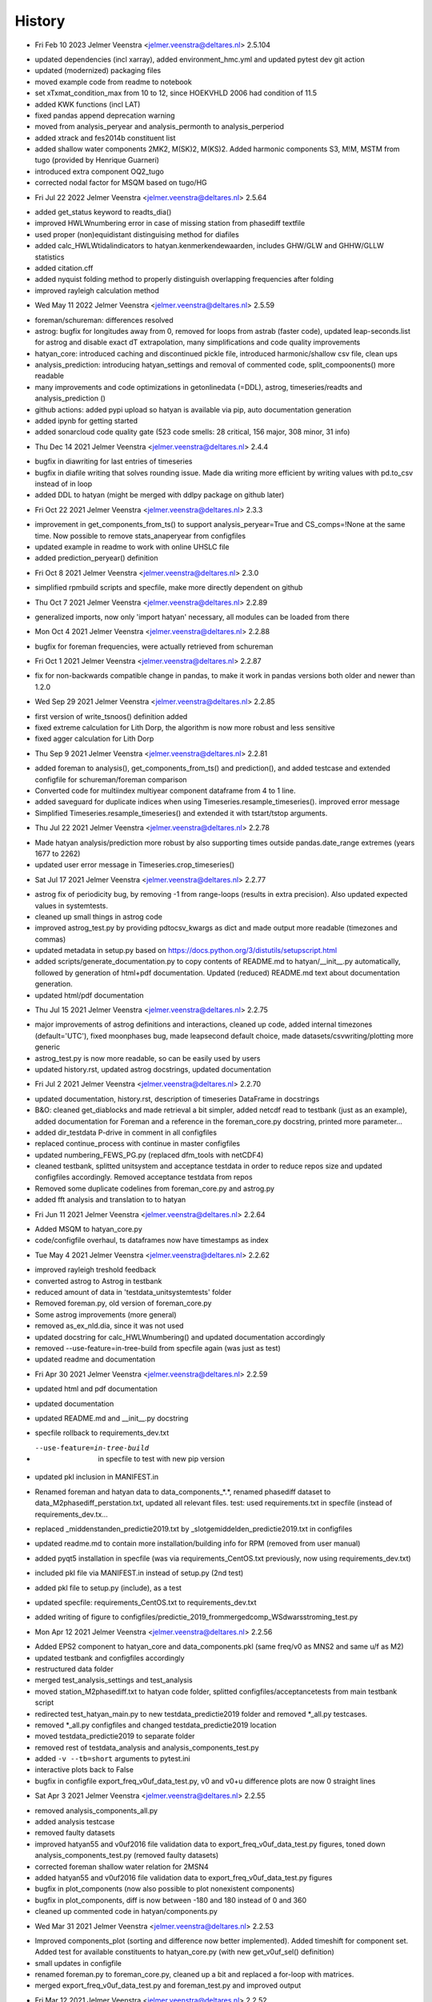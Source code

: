 =======
History
=======

* Fri Feb 10 2023 Jelmer Veenstra <jelmer.veenstra@deltares.nl> 2.5.104
- updated dependencies (incl xarray), added environment_hmc.yml and updated pytest dev git action
- updated (modernized) packaging files
- moved example code from readme to notebook
- set xTxmat_condition_max from 10 to 12, since HOEKVHLD 2006 had condition of 11.5
- added KWK functions (incl LAT)
- fixed pandas append deprecation warning
- moved from analysis_peryear and analysis_permonth to analysis_perperiod
- added xtrack and fes2014b constituent list
- added shallow water components 2MK2, M(SK)2, M(KS)2. Added harmonic components S3, M!M, MSTM from tugo (provided by Henrique Guarneri)
- introduced extra component OQ2_tugo
- corrected nodal factor for MSQM based on tugo/HG

* Fri Jul 22 2022 Jelmer Veenstra <jelmer.veenstra@deltares.nl> 2.5.64
- added get_status keyword to readts_dia()
- improved HWLWnumbering error in case of missing station from phasediff textfile
- used proper (non)equidistant distinguising method for diafiles
- added calc_HWLWtidalindicators to hatyan.kenmerkendewaarden, includes GHW/GLW and GHHW/GLLW statistics
- added citation.cff
- added nyquist folding method to properly distinguish overlapping frequencies after folding
- improved rayleigh calculation method

* Wed May 11 2022 Jelmer Veenstra <jelmer.veenstra@deltares.nl> 2.5.59
- foreman/schureman: differences resolved
- astrog: bugfix for longitudes away from 0, removed for loops from astrab (faster code), updated leap-seconds.list for astrog and disable exact dT extrapolation, many simplifications and code quality improvements
- hatyan_core: introduced caching and discontinued pickle file, introduced harmonic/shallow csv file, clean ups
- analysis_prediction: introducing hatyan_settings and removal of commented code, split_compoonents() more readable
- many improvements and code optimizations in getonlinedata (=DDL), astrog, timeseries/readts and analysis_prediction ()
- github actions: added pypi upload so hatyan is available via pip, auto documentation generation
- added ipynb for getting started
- added sonarcloud code quality gate (523 code smells: 28 critical, 156 major, 308 minor, 31 info)

* Thu Dec 14 2021 Jelmer Veenstra <jelmer.veenstra@deltares.nl> 2.4.4
- bugfix in diawriting for last entries of timeseries
- bugfix in diafile writing that solves rounding issue. Made dia writing more efficient by writing values with pd.to_csv instead of in loop
- added DDL to hatyan (might be merged with ddlpy package on github later)

* Fri Oct 22 2021 Jelmer Veenstra <jelmer.veenstra@deltares.nl> 2.3.3
- improvement in get_components_from_ts() to support analysis_peryear=True and CS_comps=!None at the same time. Now possible to remove stats_anaperyear from configfiles
- updated example in readme to work with online UHSLC file
- added prediction_peryear() definition

* Fri Oct 8 2021 Jelmer Veenstra <jelmer.veenstra@deltares.nl> 2.3.0
- simplified rpmbuild scripts and specfile, make more directly dependent on github

* Thu Oct 7 2021 Jelmer Veenstra <jelmer.veenstra@deltares.nl> 2.2.89
- generalized imports, now only 'import hatyan' necessary, all modules can be loaded from there

* Mon Oct 4 2021 Jelmer Veenstra <jelmer.veenstra@deltares.nl> 2.2.88
- bugfix for foreman frequencies, were actually retrieved from schureman

* Fri Oct 1 2021 Jelmer Veenstra <jelmer.veenstra@deltares.nl> 2.2.87
- fix for non-backwards compatible change in pandas, to make it work in pandas versions both older and newer than 1.2.0

* Wed Sep 29 2021 Jelmer Veenstra <jelmer.veenstra@deltares.nl> 2.2.85
- first version of write_tsnoos() definition added
- fixed extreme calculation for Lith Dorp, the algorithm is now more robust and less sensitive
- fixed agger calculation for Lith Dorp

* Thu Sep 9 2021 Jelmer Veenstra <jelmer.veenstra@deltares.nl> 2.2.81
- added foreman to analysis(), get_components_from_ts() and prediction(), and added testcase and extended configfile for schureman/foreman comparison
- Converted code for multiindex multiyear component dataframe from 4 to 1 line.
- added saveguard for duplicate indices when using Timeseries.resample_timeseries(). improved error message
- Simplified Timeseries.resample_timeseries() and extended it with tstart/tstop arguments.

* Thu Jul 22 2021 Jelmer Veenstra <jelmer.veenstra@deltares.nl> 2.2.78
- Made hatyan analysis/prediction more robust by also supporting times outside pandas.date_range extremes (years 1677 to 2262)
- updated user error message in Timeseries.crop_timeseries()

* Sat Jul 17 2021 Jelmer Veenstra <jelmer.veenstra@deltares.nl> 2.2.77
- astrog fix of periodicity bug, by removing -1 from range-loops (results in extra precision). Also updated expected values in systemtests.
- cleaned up small things in astrog code
- improved astrog_test.py by providing pdtocsv_kwargs as dict and made output more readable (timezones and commas)
- updated metadata in setup.py based on https://docs.python.org/3/distutils/setupscript.html
- added scripts/generate_documentation.py to copy contents of README.md to hatyan/__init__.py automatically, followed by generation of html+pdf documentation. Updated (reduced) README.md text about documentation generation.
- updated html/pdf documentation

* Thu Jul 15 2021 Jelmer Veenstra <jelmer.veenstra@deltares.nl> 2.2.75
- major improvements of astrog definitions and interactions, cleaned up code, added internal timezones (default='UTC'), fixed moonphases bug, made leapsecond default choice, made datasets/csvwriting/plotting more generic
- astrog_test.py is now more readable, so can be easily used by users
- updated history.rst, updated astrog docstrings, updated documentation

* Fri Jul 2 2021 Jelmer Veenstra <jelmer.veenstra@deltares.nl> 2.2.70
- updated documentation, history.rst, description of timeseries DataFrame in docstrings
- B&O: cleaned get_diablocks and made retrieval a bit simpler, added netcdf read to testbank (just as an example), added documentation for Foreman and a reference in the foreman_core.py docstring, printed more parameter...
- added dir_testdata P-drive in comment in all configfiles
- replaced continue_process with continue in master configfiles
- updated numbering_FEWS_PG.py (replaced dfm_tools with netCDF4)
- cleaned testbank, splitted unitsystem and acceptance testdata in order to reduce repos size and updated configfiles accordingly. Removed acceptance testdata from repos
- Removed some duplicate codelines from foreman_core.py and astrog.py
- added fft analysis and translation to to hatyan

* Fri Jun 11 2021 Jelmer Veenstra <jelmer.veenstra@deltares.nl> 2.2.64
- Added MSQM to hatyan_core.py
- code/configfile overhaul, ts dataframes now have timestamps as index

* Tue May 4 2021 Jelmer Veenstra <jelmer.veenstra@deltares.nl> 2.2.62
- improved rayleigh treshold feedback
- converted astrog to Astrog in testbank
- reduced amount of data in 'testdata_unitsystemtests' folder
- Removed foreman.py, old version of foreman_core.py
- Some astrog improvements (more general)
- removed as_ex_nld.dia, since it was not used
- updated docstring for calc_HWLWnumbering() and updated documentation accordingly
- removed --use-feature=in-tree-build from specfile again (was just as test)
- updated readme and documentation

* Fri Apr 30 2021 Jelmer Veenstra <jelmer.veenstra@deltares.nl> 2.2.59
- updated html and pdf documentation
- updated documentation
- updated README.md and __init__.py docstring
- specfile rollback to requirements_dev.txt
- --use-feature=in-tree-build  in specfile to test with new pip version
- updated pkl inclusion in MANIFEST.in
- Renamed foreman and hatyan data to data_components_*.*, renamed phasediff dataset to data_M2phasediff_perstation.txt, updated all relevant files. test: used requirements.txt in specfile (instead of requirements_dev.tx...
- replaced _middenstanden_predictie2019.txt by _slotgemiddelden_predictie2019.txt in configfiles
- updated readme.md to contain more installation/building info for RPM (removed from user manual)
- added pyqt5 installation in specfile (was via requirements_CentOS.txt previously, now using requirements_dev.txt)
- included pkl file via MANIFEST.in instead of setup.py (2nd test)
- added pkl file to setup.py (include), as a test
- updated specfile: requirements_CentOS.txt to requirements_dev.txt
- added writing of figure to configfiles/predictie_2019_frommergedcomp_WSdwarsstroming_test.py

* Mon Apr 12 2021 Jelmer Veenstra <jelmer.veenstra@deltares.nl> 2.2.56
- Added EPS2 component to hatyan_core and data_components.pkl (same freq/v0 as MNS2 and same u/f as M2)
- updated testbank and configfiles accordingly
- restructured data folder
- merged test_analysis_settings and test_analysis
- moved station_M2phasediff.txt to hatyan code folder, splitted configfiles/acceptancetests from main testbank script
- redirected test_hatyan_main.py to new testdata_predictie2019 folder and removed *_all.py testcases.
- removed *_all.py configfiles and changed testdata_predictie2019 location
- moved testdata_predictie2019 to separate folder
- removed rest of testdata_analysis and analysis_components_test.py
- added ``-v --tb=short`` arguments to pytest.ini
- interactive plots back to False
- bugfix in configfile export_freq_v0uf_data_test.py, v0 and v0+u difference plots are now 0 straight lines

* Sat Apr 3 2021 Jelmer Veenstra <jelmer.veenstra@deltares.nl> 2.2.55
- removed analysis_components_all.py
- added analysis testcase
- removed faulty datasets
- improved hatyan55 and v0uf2016 file validation data to export_freq_v0uf_data_test.py figures, toned down analysis_components_test.py (removed faulty datasets)
- corrected foreman shallow water relation for 2MSN4
- added hatyan55 and v0uf2016 file validation data to export_freq_v0uf_data_test.py figures
- bugfix in plot_components (now also possible to plot nonexistent components)
- bugfix in plot_components, diff is now between -180 and 180 instead of 0 and 360
- cleaned up commented code in hatyan/components.py

* Wed Mar 31 2021 Jelmer Veenstra <jelmer.veenstra@deltares.nl> 2.2.53
- Improved components_plot (sorting and difference now better implemented). Added timeshift for component set. Added test for available constituents to hatyan_core.py (with new get_v0uf_sel() definition)
- small updates in configfile
- renamed foreman.py to foreman_core.py, cleaned up a bit and replaced a for-loop with matrices.
- merged export_freq_v0uf_data_test.py and foreman_test.py and improved output

* Fri Mar 12 2021 Jelmer Veenstra <jelmer.veenstra@deltares.nl> 2.2.52
- Removed commented parts of code throughout entire code
- cleaned up foreman file, small updates on configfiles
- foreman: Z0 replaced by A0 and made more generic (now works for v0freq as well as uf). Made frequency calculation the default (over reading from foreman file) and removed some bugs there (now higher accuracy and more in line with v0 calcula...

* Thu Mar 11 2021 Jelmer Veenstra <jelmer.veenstra@deltares.nl> 2.2.51
- updated and improved foreman.py and foreman_test.py to pandas and arrays, more efficient and better usable.
- Put foreman in main folder again, repaired everything, made it faster and (started with) removing unnecessary parts of code, updated header conform other hatyan scripts
- foreman weer werkend krijgen, alle scripts gecheckt en sneller gemaakt (dood_date als array ipv loop over losse datums)
- hatyan BO: updated export_freq_v0uf_data_test.py configfile to way more efficient and more functionalities (but less unnecessary output)
- removed waterkeringen_normtrajecten_20160613.ldb from datafolder since it is not used
- made plot_HWLW_validatestats() more robust (fail with try/except instead of crash)

* Wed Mar 10 2021 Jelmer Veenstra <jelmer.veenstra@deltares.nl> 2.2.49
- General B&O: removed some duplicate code from several definitions
- wrapper_RWS.py: replaced FILE_CONFIG.txt' by %s'%(os.path.basename(file_config))
- merged export_doodnum_test.py in export_freq_v0uf_data_test.py

* Tue Mar 9 2021 Jelmer Veenstra <jelmer.veenstra@deltares.nl> 2.2.48
- Removed old+unused+slow HWLW statistics calculation in timeseries.py(). Improved unique timestep calculation in check_ts() definition.

* Tue Mar 9 2021 Jelmer Veenstra <jelmer.veenstra@deltares.nl> 2.2.47
- It is now possible to read diafiles that contain multiple diablocks for one station (and append and sort them automatically), this was an issue at the kenmerkende waarden project but has now been taken care of. Due to this change, the entire dia related code also had to be better structured, hopefully also improving the SIG score. Testbank is extended (read multi diafile, multi diablock) and testconfigfiles are updated to work with the new code. Updated all readts_dia_HWLW() to readts_dia()
- improved dia reading in timeseries.py, made more efficient and less duplicated (was selected due to SIG violations)
- cleaned up Rayleigh prints in analysis_prediction.py, added comments to hatyan_core.py
- bugfix for strptime in astrog (added .datetime and proper string value)
- removed unnecessary line of code
- switched order of N and P1 doodson numbers again to correspond with 'normal' order
- added comments to hatyan_core.py

* Thu Feb 25 2021 Jelmer Veenstra <jelmer.veenstra@deltares.nl> 2.2.43
- Added MA2, MB2 and alternatives for SA and S1 (for research purposes). systemtests still all pass. updated data_components.pkl file
- added fstr column, but not functional in f definition, testbank does work again.
- added comments in hatyan_core.py with differences compared to IHO/SLS
- Tested addition of N column (works) and added option to recalculate v0uf_all table in hatyan_core.py. also added lunar table for comparison.
- added extra stations (including -360 to testscript, not updated M2phasediff file yet)
- switched order of P1 and N. Removed N column from pkl file, since it has no function
- added N4 in data_components.pkl

* Wed Jan 20 2021 Jelmer Veenstra <jelmer.veenstra@deltares.nl> 2.2.30
- cleaned up several parts of code and testbank, based on SIG score/points
- added number_HWLW() function and improved calc_HWLW, including testcases
- added HWLW 345 code calculation and numbering
- added first version of astrog (moonphases and such)
- updated documentation (pdf to 2.2.28, html to 2.2.30)
- made RPM creation more generic (on Deltares buildserver), created some necessary scripts in hatyan_python/scripts folder instead of copy-paste codelines from manual/readme
- removed VM files from repos, renamed RWS folder to build

* Thu Oct 28 2020 Jelmer Veenstra <jelmer.veenstra@deltares.nl> 2.2.22
- added README.md and the same text to __init__.py (includes example code, installation guide and developer information that were previously in user manual)
- restructured specfile to make update via zip possible and make installation more according to standards

* Thu Sep 18 2020 Jelmer Veenstra <jelmer.veenstra@deltares.nl> 2.2.20
- reprogrammed extremes calculation, with boolean for local extremes output
- bugfix in netCDF extremes writing
- added catch for singular matrix

* Thu Jul 23 2020 Jelmer Veenstra <jelmer.veenstra@deltares.nl> 2.2.16
- renamed RPM from hatyan to hatyan_python, command stays hatyan
- H0 as component instead of separate

* Wed Jul 22 2020 Jelmer Veenstra <jelmer.veenstra@deltares.nl> 2.2.12
- hatyan and venv are now moved to /opt/hatyan_python, since /opt/hatyan is occupied by fortran hatyan. name of program is still hatyan.
- removed readts_mat and corresponding data
- moved get_outputfoldername() to wrapper_RWS.py
- added more documentation to docstrings of hatyan functions
- improved components dataframe, for easier sorting and differences
- better error for singular matrix
- now phi_deg instead of phi_rad

* Fri May 22 2020 Jelmer Veenstra <jelmer.veenstra@deltares.nl> 2.2.0
- changed name from hatyan2 to hatyan, increased version to hatyan-2.2.0 (previous official release was hatyan2-1.0)
- restructured and slimmed down testbank
- slimmed down datafiles in RPM
- completed overhaul to new direct call instead of old configfiles

* Tue May 19 2020 Jelmer Veenstra <jelmer.veenstra@deltares.nl> 2.1.8.1
- cleaned svn structure, moved settings files to data folders
- moved vectoravg() outside of get_components_from_ts(), in order to remove get_components_from_ts() in the future (and ts_ids, ts_years)
- extended bumpversion to also update version numbers in RWS/hatyan-rpm.spec and RWS/hatyan_commands.sh file
- converted hatyan to new interaction (configfiles converted to python scripts that call hatyan)
- replaced Timeseries and Components classes with pandas DataFrame

* Fri Mar 15 2020 Jelmer Veenstra <jelmer.veenstra@deltares.nl> 2.1.4
- made requirements.txt more flexible, but hardcoded matplotlib, pyqt5 and sip files in spec file to avoid "ImportError: Failed to import any qt binding" and "ImportError: Cannot load backend 'Qt5Agg' which requires the 'qt5' interactive framework, as 'headless' is currently running" and "TypeError: float() argument must be a string or a number, not 'Timestamp'"

* Fri Feb 5 2020 Jelmer Veenstra <jelmer.veenstra@deltares.nl> 2.1.3
- RPM's merged into one (code and venv), venv is now moved to /opt/hatyan_python/env/
- dependencies for hatyan code are now installed via setup.py>>requirements.txt (pip install -e hatyan)

* Fri Feb 4 2020 Jelmer Veenstra <jelmer.veenstra@deltares.nl> 2.1.2
- includes post and preun added, for pip install of python program (no internet should be required)
- upgrade for pyproj to 1.9.6, since windows venv did not support 1.9.5.1
- added pytest==5.0.1 pytest-cov teamcity-messages for testbank

* Fri Jan 3 2020 Jelmer Veenstra <jelmer.veenstra@deltares.nl> 2.1.1
- new name for python environment (hatyan_venv instead of hatyan_py_env), it also which fixes more software versions and contains netcdf
- upgrade pip in the building process
- pip install sip==4.19.8 toegevoegd, met (automatisch) nieuwere versie hiervan of van dependencies was koppeling naar qt niet meer goed.
- netCDF4==1.5.3 toegevoegd
- made rh-python36 version dependency minimal instead of fixed

* Thu Jun 20 2019 Jelmer Veenstra <jelmer.veenstra@deltares.nl> 2.1.0
- bugfix in component plotting
- finalised component splitting, now correct and more robust
- fix in dia-file output format, now compatible with DONAR
- added test for minimial dia-inputfile contents, including coordinate check
- updated component output file
- replaced LDA2 to LABDA2 (removed exception and replacement), to avoid errors
- improved spatial summary programming, incl ldb coordinate conversion. WGS84 and RD supported
- added vertical reference checks, file_station checks icm stations_strict setting. added testcases with wrong data from koos to show the functionality.
- implemented block read for dia files, more structured and stable. Also makes it possible to select a specific block from a file and prevents reading in wrong data.
- renamed hatyan_py to hatyan
- final release for RWS for June 2019

* Fri May 1 2019 Jelmer Veenstra <jelmer.veenstra@deltares.nl> 2.0.10
- added component splitting
- added all necessary functionality
- added numerous configfiles for almost all 121 donar stations
- moved all individual script tests to configfiles
- added spatial summary plotting functionality with coordinate conversion
- restructured code and made more stable
- pre-final release for RWS for 1 June 2019

* Fri Aug 17 2018 Jelmer Veenstra <jelmer.veenstra@deltares.nl> 2.0.7
- better and more output written to output (screen and file), to facilitate debugging
- added expect package to requirements, facilitates line-buffered tee-output instead of blocks
- replaced component numbers by names in figures
- catch hiaat-values in dia files (999999999/99) and replace by nan

* Fri Jun 22 2018 Jelmer Veenstra <jelmer.veenstra@deltares.nl> 2.0.6
- final first RWS RPM, delivered and installed in June 2018

